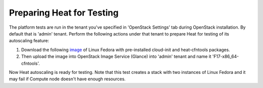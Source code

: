 
.. _heat-test-prepare:

Preparing Heat for Testing
--------------------------

The platform tests are run in the tenant you've specified in
'OpenStack Settings' tab during OpenStack installation. By default that is
'admin' tenant. Perform the following actions under that tenant to prepare Heat
for testing of its autoscaling feature:

1. Download the following `image <http://murano-files.mirantis.com/F17-x86_64-cfntools.qcow2>`_ of Linux Fedora with pre-installed
   cloud-init and heat-cfntools packages.

2. Then upload the image into OpenStack Image Service (Glance)
   into 'admin' tenant and name it 'F17-x86_64-cfntools'.

Now Heat autoscaling is ready for testing. Note that this test creates a stack
with two instances of Linux Fedora and it may fail if Compute node doesn't
have enough resources.


